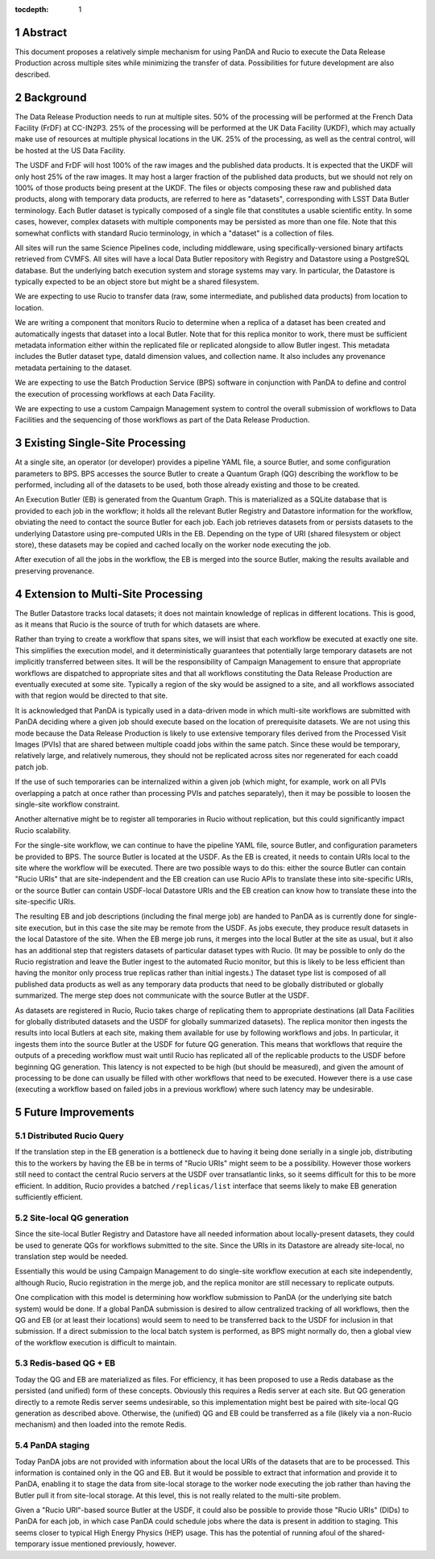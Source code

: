 :tocdepth: 1

.. sectnum::

Abstract
========

This document proposes a relatively simple mechanism for using PanDA and Rucio to execute the Data Release Production across multiple sites while minimizing the transfer of data.
Possibilities for future development are also described.


Background
==========

The Data Release Production needs to run at multiple sites.
50% of the processing will be performed at the French Data Facility (FrDF) at CC-IN2P3.
25% of the processing will be performed at the UK Data Facility (UKDF), which may actually make use of resources at multiple physical locations in the UK.
25% of the processing, as well as the central control, will be hosted at the US Data Facility.

The USDF and FrDF will host 100% of the raw images and the published data products.
It is expected that the UKDF will only host 25% of the raw images.
It may host a larger fraction of the published data products, but we should not rely on 100% of those products being present at the UKDF.
The files or objects composing these raw and published data products, along with temporary data products, are referred to here as "datasets", corresponding with LSST Data Butler terminology.
Each Butler dataset is typically composed of a single file that constitutes a usable scientific entity.
In some cases, however, complex datasets with multiple components may be persisted as more than one file.
Note that this somewhat conflicts with standard Rucio terminology, in which a "dataset" is a collection of files.

All sites will run the same Science Pipelines code, including middleware, using specifically-versioned binary artifacts retrieved from CVMFS.
All sites will have a local Data Butler repository with Registry and Datastore using a PostgreSQL database.
But the underlying batch execution system and storage systems may vary.
In particular, the Datastore is typically expected to be an object store but might be a shared filesystem.

We are expecting to use Rucio to transfer data (raw, some intermediate, and published data products) from location to location.

We are writing a component that monitors Rucio to determine when a replica of a dataset has been created and automatically ingests that dataset into a local Butler.
Note that for this replica monitor to work, there must be sufficient metadata information either within the replicated file or replicated alongside to allow Butler ingest.
This metadata includes the Butler dataset type, dataId dimension values, and collection name.
It also includes any provenance metadata pertaining to the dataset.

We are expecting to use the Batch Production Service (BPS) software in conjunction with PanDA to define and control the execution of processing workflows at each Data Facility.

We are expecting to use a custom Campaign Management system to control the overall submission of workflows to Data Facilities and the sequencing of those workflows as part of the Data Release Production.


Existing Single-Site Processing
===============================

At a single site, an operator (or developer) provides a pipeline YAML file, a source Butler, and some configuration parameters to BPS.
BPS accesses the source Butler to create a Quantum Graph (QG) describing the workflow to be performed, including all of the datasets to be used, both those already existing and those to be created.

An Execution Butler (EB) is generated from the Quantum Graph.
This is materialized as a SQLite database that is provided to each job in the workflow; it holds all the relevant Butler Registry and Datastore information for the workflow, obviating the need to contact the source Butler for each job.
Each job retrieves datasets from or persists datasets to the underlying Datastore using pre-computed URIs in the EB.
Depending on the type of URI (shared filesystem or object store), these datasets may be copied and cached locally on the worker node executing the job.

After execution of all the jobs in the workflow, the EB is merged into the source Butler, making the results available and preserving provenance.


Extension to Multi-Site Processing
==================================

The Butler Datastore tracks local datasets; it does not maintain knowledge of replicas in different locations.
This is good, as it means that Rucio is the source of truth for which datasets are where.

Rather than trying to create a workflow that spans sites, we will insist that each workflow be executed at exactly one site.
This simplifies the execution model, and it deterministically guarantees that potentially large temporary datasets are not implicitly transferred between sites.
It will be the responsibility of Campaign Management to ensure that appropriate workflows are dispatched to appropriate sites and that all workflows constituting the Data Release Production are eventually executed at some site.
Typically a region of the sky would be assigned to a site, and all workflows associated with that region would be directed to that site.

It is acknowledged that PanDA is typically used in a data-driven mode in which multi-site workflows are submitted with PanDA deciding where a given job should execute based on the location of prerequisite datasets.
We are not using this mode because the Data Release Production is likely to use extensive temporary files derived from the Processed Visit Images (PVIs) that are shared between multiple coadd jobs within the same patch.
Since these would be temporary, relatively large, and relatively numerous, they should not be replicated across sites nor regenerated for each coadd patch job.

If the use of such temporaries can be internalized within a given job (which might, for example, work on all PVIs overlapping a patch at once rather than processing PVIs and patches separately), then it may be possible to loosen the single-site workflow constraint.

Another alternative might be to register all temporaries in Rucio without replication, but this could significantly impact Rucio scalability.

For the single-site workflow, we can continue to have the pipeline YAML file, source Butler, and configuration parameters be provided to BPS.
The source Butler is located at the USDF.
As the EB is created, it needs to contain URIs local to the site where the workflow will be executed.
There are two possible ways to do this: either the source Butler can contain "Rucio URIs" that are site-independent and the EB creation can use Rucio APIs to translate these into site-specific URIs, or the source Butler can contain USDF-local Datastore URIs and the EB creation can know how to translate these into the site-specific URIs.

The resulting EB and job descriptions (including the final merge job) are handed to PanDA as is currently done for single-site execution, but in this case the site may be remote from the USDF.
As jobs execute, they produce result datasets in the local Datastore of the site.
When the EB merge job runs, it merges into the local Butler at the site as usual, but it also has an additional step that registers datasets of particular dataset types with Rucio.
(It may be possible to only do the Rucio registration and leave the Butler ingest to the automated Rucio monitor, but this is likely to be less efficient than having the monitor only process true replicas rather than initial ingests.)
The dataset type list is composed of all published data products as well as any temporary data products that need to be globally distributed or globally summarized.
The merge step does not communicate with the source Butler at the USDF.

As datasets are registered in Rucio, Rucio takes charge of replicating them to appropriate destinations (all Data Facilities for globally distributed datasets and the USDF for globally summarized datasets).
The replica monitor then ingests the results into local Butlers at each site, making them available for use by following workflows and jobs.
In particular, it ingests them into the source Butler at the USDF for future QG generation.
This means that workflows that require the outputs of a preceding workflow must wait until Rucio has replicated all of the replicable products to the USDF before beginning QG generation.
This latency is not expected to be high (but should be measured), and given the amount of processing to be done can usually be filled with other workflows that need to be executed.
However there is a use case (executing a workflow based on failed jobs in a previous workflow) where such latency may be undesirable.


Future Improvements
===================

Distributed Rucio Query
-----------------------

If the translation step in the EB generation is a bottleneck due to having it being done serially in a single job, distributing this to the workers by having the EB be in terms of "Rucio URIs" might seem to be a possibility.
However those workers still need to contact the central Rucio servers at the USDF over transatlantic links, so it seems difficult for this to be more efficient.
In addition, Rucio provides a batched ``/replicas/list`` interface that seems likely to make EB generation sufficiently efficient.

Site-local QG generation
------------------------

Since the site-local Butler Registry and Datastore have all needed information about locally-present datasets, they could be used to generate QGs for workflows submitted to the site.
Since the URIs in its Datastore are already site-local, no translation step would be needed.

Essentially this would be using Campaign Management to do single-site workflow execution at each site independently, although Rucio, Rucio registration in the merge job, and the replica monitor are still necessary to replicate outputs.

One complication with this model is determining how workflow submission to PanDA (or the underlying site batch system) would be done.
If a global PanDA submission is desired to allow centralized tracking of all workflows, then the QG and EB (or at least their locations) would seem to need to be transferred back to the USDF for inclusion in that submission.
If a direct submission to the local batch system is performed, as BPS might normally do, then a global view of the workflow execution is difficult to maintain.

Redis-based QG + EB
-------------------

Today the QG and EB are materialized as files.
For efficiency, it has been proposed to use a Redis database as the persisted (and unified) form of these concepts.
Obviously this requires a Redis server at each site.
But QG generation directly to a remote Redis server seems undesirable, so this implementation might best be paired with site-local QG generation as described above.
Otherwise, the (unified) QG and EB could be transferred as a file (likely via a non-Rucio mechanism) and then loaded into the remote Redis.

PanDA staging
-------------

Today PanDA jobs are not provided with information about the local URIs of the datasets that are to be processed.
This information is contained only in the QG and EB.
But it would be possible to extract that information and provide it to PanDA, enabling it to stage the data from site-local storage to the worker node executing the job rather than having the Butler pull it from site-local storage.
At this level, this is not really related to the multi-site problem.

Given a "Rucio URI"-based source Butler at the USDF, it could also be possible to provide those "Rucio URIs" (DIDs) to PanDA for each job, in which case PanDA could schedule jobs where the data is present in addition to staging.
This seems closer to typical High Energy Physics (HEP) usage.
This has the potential of running afoul of the shared-temporary issue mentioned previously, however.

.. .. rubric:: References

.. Make in-text citations with: :cite:`bibkey`.

.. .. bibliography:: local.bib lsstbib/books.bib lsstbib/lsst.bib lsstbib/lsst-dm.bib lsstbib/refs.bib lsstbib/refs_ads.bib
..    :style: lsst_aa
